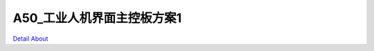 A50_工业人机界面主控板方案1 
============================

.. image:: ./1.JPG

.. image:: ./2.JPG

.. image:: ./3.JPG

.. image:: ./5.JPG

`Detail About <https://allwinwaydocs.readthedocs.io/zh-cn/latest/about.html#about>`_